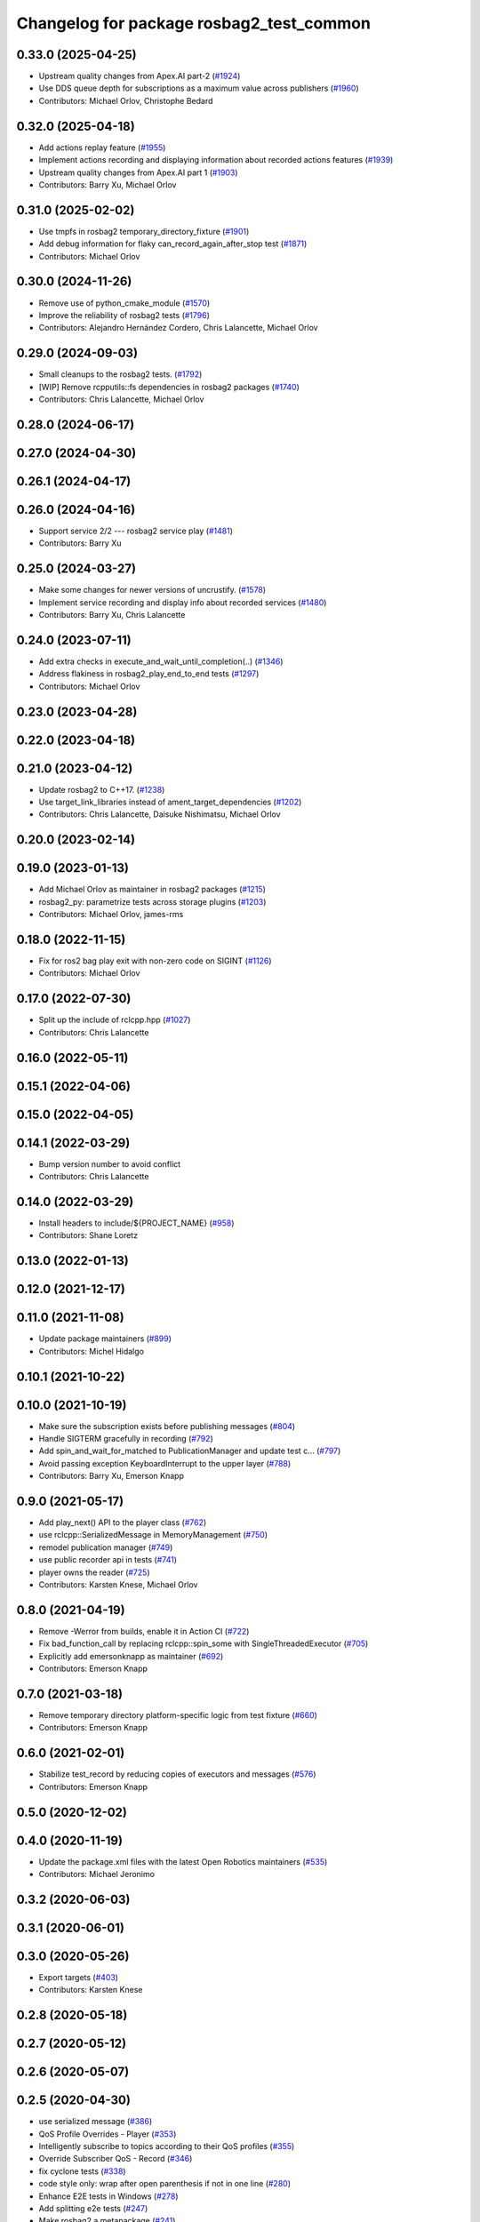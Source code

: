 ^^^^^^^^^^^^^^^^^^^^^^^^^^^^^^^^^^^^^^^^^
Changelog for package rosbag2_test_common
^^^^^^^^^^^^^^^^^^^^^^^^^^^^^^^^^^^^^^^^^

0.33.0 (2025-04-25)
-------------------
* Upstream quality changes from Apex.AI part-2 (`#1924 <https://github.com/ros2/rosbag2/issues/1924>`_)
* Use DDS queue depth for subscriptions as a maximum value across publishers (`#1960 <https://github.com/ros2/rosbag2/issues/1960>`_)
* Contributors: Michael Orlov, Christophe Bedard

0.32.0 (2025-04-18)
-------------------
* Add actions replay feature (`#1955 <https://github.com/ros2/rosbag2/issues/1955>`_)
* Implement actions recording and displaying information about recorded actions features (`#1939 <https://github.com/ros2/rosbag2/issues/1939>`_)
* Upstream quality changes from Apex.AI part 1 (`#1903 <https://github.com/ros2/rosbag2/issues/1903>`_)
* Contributors: Barry Xu, Michael Orlov

0.31.0 (2025-02-02)
-------------------
* Use tmpfs in rosbag2 temporary_directory_fixture (`#1901 <https://github.com/ros2/rosbag2/issues/1901>`_)
* Add debug information for flaky can_record_again_after_stop test (`#1871 <https://github.com/ros2/rosbag2/issues/1871>`_)
* Contributors: Michael Orlov

0.30.0 (2024-11-26)
-------------------
* Remove use of python_cmake_module (`#1570 <https://github.com/ros2/rosbag2/issues/1570>`_)
* Improve the reliability of rosbag2 tests (`#1796 <https://github.com/ros2/rosbag2/issues/1796>`_)
* Contributors: Alejandro Hernández Cordero, Chris Lalancette, Michael Orlov

0.29.0 (2024-09-03)
-------------------
* Small cleanups to the rosbag2 tests. (`#1792 <https://github.com/ros2/rosbag2/issues/1792>`_)
* [WIP] Remove rcpputils::fs dependencies in rosbag2 packages (`#1740 <https://github.com/ros2/rosbag2/issues/1740>`_)
* Contributors: Chris Lalancette, Michael Orlov

0.28.0 (2024-06-17)
-------------------

0.27.0 (2024-04-30)
-------------------

0.26.1 (2024-04-17)
-------------------

0.26.0 (2024-04-16)
-------------------
* Support service 2/2 --- rosbag2 service play (`#1481 <https://github.com/ros2/rosbag2/issues/1481>`_)
* Contributors: Barry Xu

0.25.0 (2024-03-27)
-------------------
* Make some changes for newer versions of uncrustify. (`#1578 <https://github.com/ros2/rosbag2/issues/1578>`_)
* Implement service recording and display info about recorded services (`#1480 <https://github.com/ros2/rosbag2/issues/1480>`_)
* Contributors: Barry Xu, Chris Lalancette

0.24.0 (2023-07-11)
-------------------
* Add extra checks in execute_and_wait_until_completion(..) (`#1346 <https://github.com/ros2/rosbag2/issues/1346>`_)
* Address flakiness in rosbag2_play_end_to_end tests (`#1297 <https://github.com/ros2/rosbag2/issues/1297>`_)
* Contributors: Michael Orlov

0.23.0 (2023-04-28)
-------------------

0.22.0 (2023-04-18)
-------------------

0.21.0 (2023-04-12)
-------------------
* Update rosbag2 to C++17. (`#1238 <https://github.com/ros2/rosbag2/issues/1238>`_)
* Use target_link_libraries instead of ament_target_dependencies (`#1202 <https://github.com/ros2/rosbag2/issues/1202>`_)
* Contributors: Chris Lalancette, Daisuke Nishimatsu, Michael Orlov

0.20.0 (2023-02-14)
-------------------

0.19.0 (2023-01-13)
-------------------
* Add Michael Orlov as maintainer in rosbag2 packages (`#1215 <https://github.com/ros2/rosbag2/issues/1215>`_)
* rosbag2_py: parametrize tests across storage plugins (`#1203 <https://github.com/ros2/rosbag2/issues/1203>`_)
* Contributors: Michael Orlov, james-rms

0.18.0 (2022-11-15)
-------------------
* Fix for ros2 bag play exit with non-zero code on SIGINT (`#1126 <https://github.com/ros2/rosbag2/issues/1126>`_)
* Contributors: Michael Orlov

0.17.0 (2022-07-30)
-------------------
* Split up the include of rclcpp.hpp (`#1027 <https://github.com/ros2/rosbag2/issues/1027>`_)
* Contributors: Chris Lalancette

0.16.0 (2022-05-11)
-------------------

0.15.1 (2022-04-06)
-------------------

0.15.0 (2022-04-05)
-------------------

0.14.1 (2022-03-29)
-------------------
* Bump version number to avoid conflict
* Contributors: Chris Lalancette

0.14.0 (2022-03-29)
-------------------
* Install headers to include/${PROJECT_NAME} (`#958 <https://github.com/ros2/rosbag2/issues/958>`_)
* Contributors: Shane Loretz

0.13.0 (2022-01-13)
-------------------

0.12.0 (2021-12-17)
-------------------

0.11.0 (2021-11-08)
-------------------
* Update package maintainers (`#899 <https://github.com/ros2/rosbag2/issues/899>`_)
* Contributors: Michel Hidalgo

0.10.1 (2021-10-22)
-------------------

0.10.0 (2021-10-19)
-------------------
* Make sure the subscription exists before publishing messages (`#804 <https://github.com/ros2/rosbag2/issues/804>`_)
* Handle SIGTERM gracefully in recording (`#792 <https://github.com/ros2/rosbag2/issues/792>`_)
* Add spin_and_wait_for_matched to PublicationManager and update test c… (`#797 <https://github.com/ros2/rosbag2/issues/797>`_)
* Avoid passing exception KeyboardInterrupt to the upper layer (`#788 <https://github.com/ros2/rosbag2/issues/788>`_)
* Contributors: Barry Xu, Emerson Knapp

0.9.0 (2021-05-17)
------------------
* Add play_next() API to the player class (`#762 <https://github.com/ros2/rosbag2/issues/762>`_)
* use rclcpp::SerializedMessage in MemoryManagement (`#750 <https://github.com/ros2/rosbag2/issues/750>`_)
* remodel publication manager (`#749 <https://github.com/ros2/rosbag2/issues/749>`_)
* use public recorder api in tests (`#741 <https://github.com/ros2/rosbag2/issues/741>`_)
* player owns the reader (`#725 <https://github.com/ros2/rosbag2/issues/725>`_)
* Contributors: Karsten Knese, Michael Orlov

0.8.0 (2021-04-19)
------------------
* Remove -Werror from builds, enable it in Action CI (`#722 <https://github.com/ros2/rosbag2/issues/722>`_)
* Fix bad_function_call by replacing rclcpp::spin_some with SingleThreadedExecutor (`#705 <https://github.com/ros2/rosbag2/issues/705>`_)
* Explicitly add emersonknapp as maintainer (`#692 <https://github.com/ros2/rosbag2/issues/692>`_)
* Contributors: Emerson Knapp

0.7.0 (2021-03-18)
------------------
* Remove temporary directory platform-specific logic from test fixture (`#660 <https://github.com/ros2/rosbag2/issues/660>`_)
* Contributors: Emerson Knapp

0.6.0 (2021-02-01)
------------------
* Stabilize test_record by reducing copies of executors and messages (`#576 <https://github.com/ros2/rosbag2/issues/576>`_)
* Contributors: Emerson Knapp

0.5.0 (2020-12-02)
------------------

0.4.0 (2020-11-19)
------------------
* Update the package.xml files with the latest Open Robotics maintainers (`#535 <https://github.com/ros2/rosbag2/issues/535>`_)
* Contributors: Michael Jeronimo

0.3.2 (2020-06-03)
------------------

0.3.1 (2020-06-01)
------------------

0.3.0 (2020-05-26)
------------------
* Export targets (`#403 <https://github.com/ros2/rosbag2/issues/403>`_)
* Contributors: Karsten Knese

0.2.8 (2020-05-18)
------------------

0.2.7 (2020-05-12)
------------------

0.2.6 (2020-05-07)
------------------

0.2.5 (2020-04-30)
------------------
* use serialized message (`#386 <https://github.com/ros2/rosbag2/issues/386>`_)
* QoS Profile Overrides - Player (`#353 <https://github.com/ros2/rosbag2/issues/353>`_)
* Intelligently subscribe to topics according to their QoS profiles (`#355 <https://github.com/ros2/rosbag2/issues/355>`_)
* Override Subscriber QoS - Record (`#346 <https://github.com/ros2/rosbag2/issues/346>`_)
* fix cyclone tests (`#338 <https://github.com/ros2/rosbag2/issues/338>`_)
* code style only: wrap after open parenthesis if not in one line (`#280 <https://github.com/ros2/rosbag2/issues/280>`_)
* Enhance E2E tests in Windows (`#278 <https://github.com/ros2/rosbag2/issues/278>`_)
* Add splitting e2e tests (`#247 <https://github.com/ros2/rosbag2/issues/247>`_)
* Make rosbag2 a metapackage (`#241 <https://github.com/ros2/rosbag2/issues/241>`_)
* make ros tooling working group maintainer (`#211 <https://github.com/ros2/rosbag2/issues/211>`_)
* Contributors: Anas Abou Allaban, Dirk Thomas, Emerson Knapp, Karsten Knese, Zachary Michaels

0.2.4 (2019-11-18)
------------------

0.2.3 (2019-11-18)
------------------

0.2.2 (2019-11-13)
------------------
* (API) Generate bagfile metadata in Writer (`#184 <https://github.com/ros2/rosbag2/issues/184>`_)
* Contributors: Zachary Michaels

0.2.1 (2019-10-23)
------------------
* Disable parameter event publishers on test nodes. (`#180 <https://github.com/ros2/rosbag2/issues/180>`_)
* Fix API for new Intra-Process communication. (`#143 <https://github.com/ros2/rosbag2/issues/143>`_)
* Contributors: Alberto Soragna, Dan Rose

0.2.0 (2019-09-26)
------------------

0.1.2 (2019-05-20)
------------------
* clean up test dependencies for rosbag2_test_common (`#118 <https://github.com/ros2/rosbag2/issues/118>`_)
  * clean up test dependencies for rosbag2_test_common
  Signed-off-by: Karsten Knese <karsten@openrobotics.org>
  * use build and exec depend
  Signed-off-by: Karsten Knese <karsten@openrobotics.org>
* Contributors: Karsten Knese

0.1.1 (2019-05-09)
------------------

0.1.0 (2019-05-08)
------------------
* changes to avoid deprecated API's (`#115 <https://github.com/ros2/rosbag2/issues/115>`_)
* fix compilation against master (`#111 <https://github.com/ros2/rosbag2/issues/111>`_)
* Compile tests (`#103 <https://github.com/ros2/rosbag2/issues/103>`_)
* enforce unique node names (`#86 <https://github.com/ros2/rosbag2/issues/86>`_)
* Contributors: Dirk Thomas, Karsten Knese, William Woodall

0.0.5 (2018-12-27)
------------------

0.0.4 (2018-12-19)
------------------
* 0.0.3
* Contributors: Karsten Knese

0.0.2 (2018-12-12)
------------------
* update maintainer email
* Contributors: Karsten Knese

0.0.1 (2018-12-11)
------------------
* Auto discovery of new topics (`#63 <https://github.com/ros2/rosbag2/issues/63>`_)
* GH-142 replace map with unordered map where possible (`#65 <https://github.com/ros2/rosbag2/issues/65>`_)
* use uint8 for serialized message (`#61 <https://github.com/ros2/rosbag2/issues/61>`_)
* Implement converter plugin for CDR format and add converter plugins package (`#48 <https://github.com/ros2/rosbag2/issues/48>`_)
* Use directory as bagfile and add additonal record options (`#43 <https://github.com/ros2/rosbag2/issues/43>`_)
* Introduce rosbag2_transport layer and CLI (`#38 <https://github.com/ros2/rosbag2/issues/38>`_)
* Contributors: Alessandro Bottero, Andreas Greimel, Andreas Holzner, Karsten Knese, Martin Idel
